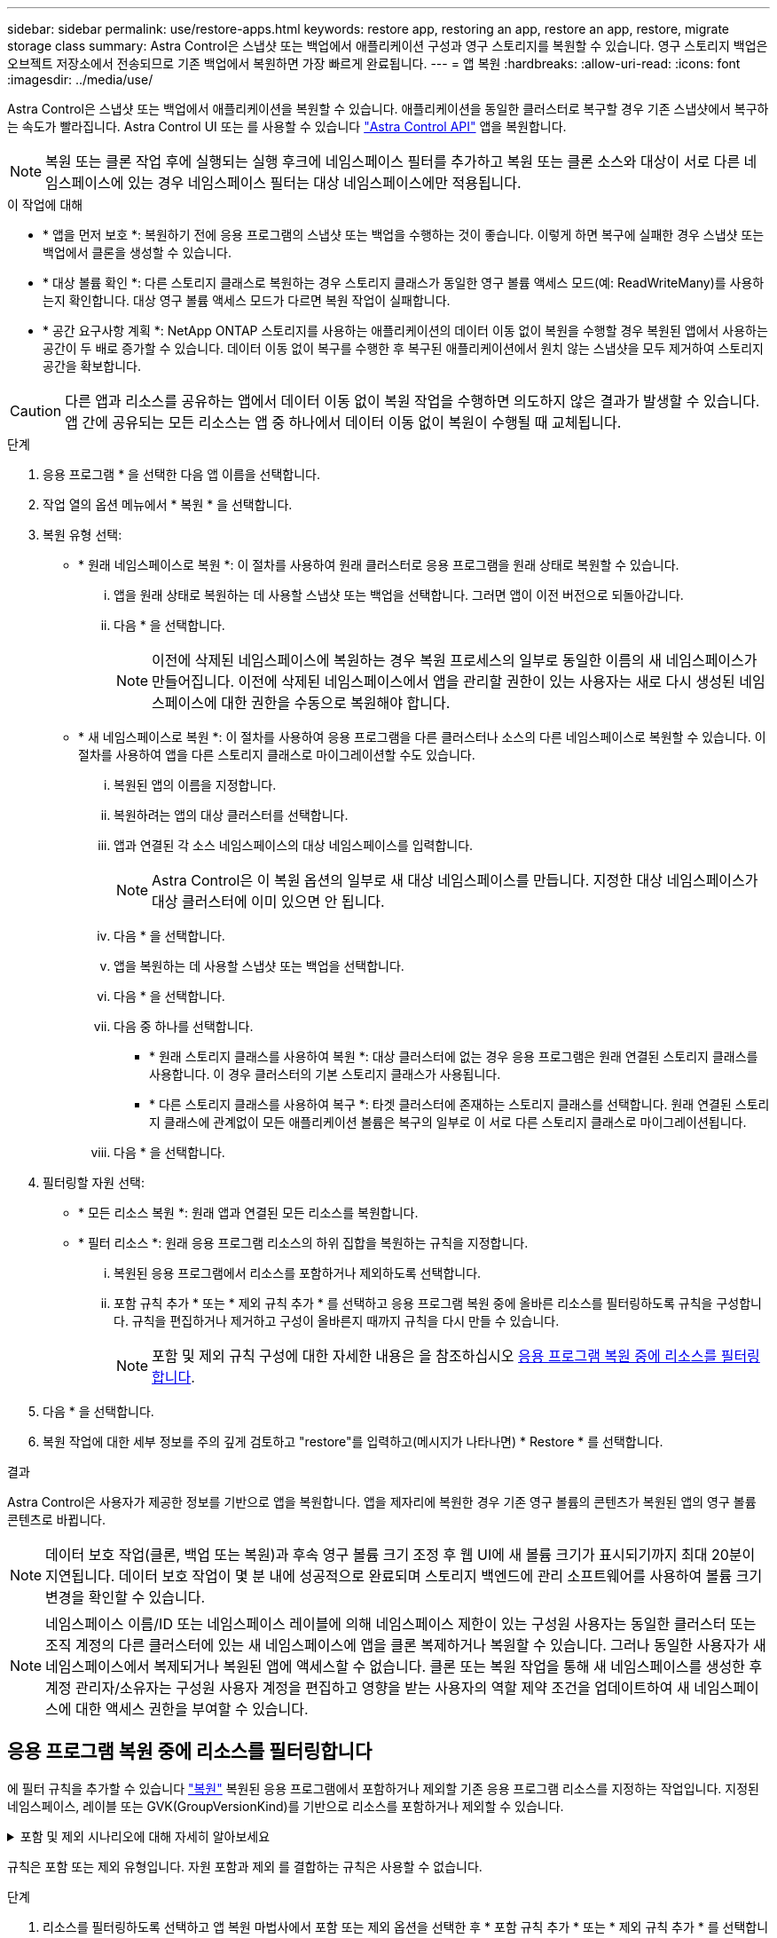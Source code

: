---
sidebar: sidebar 
permalink: use/restore-apps.html 
keywords: restore app, restoring an app, restore an app, restore, migrate storage class 
summary: Astra Control은 스냅샷 또는 백업에서 애플리케이션 구성과 영구 스토리지를 복원할 수 있습니다. 영구 스토리지 백업은 오브젝트 저장소에서 전송되므로 기존 백업에서 복원하면 가장 빠르게 완료됩니다. 
---
= 앱 복원
:hardbreaks:
:allow-uri-read: 
:icons: font
:imagesdir: ../media/use/


[role="lead"]
Astra Control은 스냅샷 또는 백업에서 애플리케이션을 복원할 수 있습니다. 애플리케이션을 동일한 클러스터로 복구할 경우 기존 스냅샷에서 복구하는 속도가 빨라집니다. Astra Control UI 또는 를 사용할 수 있습니다 https://docs.netapp.com/us-en/astra-automation/index.html["Astra Control API"^] 앱을 복원합니다.


NOTE: 복원 또는 클론 작업 후에 실행되는 실행 후크에 네임스페이스 필터를 추가하고 복원 또는 클론 소스와 대상이 서로 다른 네임스페이스에 있는 경우 네임스페이스 필터는 대상 네임스페이스에만 적용됩니다.

.이 작업에 대해
* * 앱을 먼저 보호 *: 복원하기 전에 응용 프로그램의 스냅샷 또는 백업을 수행하는 것이 좋습니다. 이렇게 하면 복구에 실패한 경우 스냅샷 또는 백업에서 클론을 생성할 수 있습니다.
* * 대상 볼륨 확인 *: 다른 스토리지 클래스로 복원하는 경우 스토리지 클래스가 동일한 영구 볼륨 액세스 모드(예: ReadWriteMany)를 사용하는지 확인합니다. 대상 영구 볼륨 액세스 모드가 다르면 복원 작업이 실패합니다.
* * 공간 요구사항 계획 *: NetApp ONTAP 스토리지를 사용하는 애플리케이션의 데이터 이동 없이 복원을 수행할 경우 복원된 앱에서 사용하는 공간이 두 배로 증가할 수 있습니다. 데이터 이동 없이 복구를 수행한 후 복구된 애플리케이션에서 원치 않는 스냅샷을 모두 제거하여 스토리지 공간을 확보합니다.


[CAUTION]
====
다른 앱과 리소스를 공유하는 앱에서 데이터 이동 없이 복원 작업을 수행하면 의도하지 않은 결과가 발생할 수 있습니다. 앱 간에 공유되는 모든 리소스는 앱 중 하나에서 데이터 이동 없이 복원이 수행될 때 교체됩니다.

====
.단계
. 응용 프로그램 * 을 선택한 다음 앱 이름을 선택합니다.
. 작업 열의 옵션 메뉴에서 * 복원 * 을 선택합니다.
. 복원 유형 선택:
+
** * 원래 네임스페이스로 복원 *: 이 절차를 사용하여 원래 클러스터로 응용 프로그램을 원래 상태로 복원할 수 있습니다.
+
... 앱을 원래 상태로 복원하는 데 사용할 스냅샷 또는 백업을 선택합니다. 그러면 앱이 이전 버전으로 되돌아갑니다.
... 다음 * 을 선택합니다.
+

NOTE: 이전에 삭제된 네임스페이스에 복원하는 경우 복원 프로세스의 일부로 동일한 이름의 새 네임스페이스가 만들어집니다. 이전에 삭제된 네임스페이스에서 앱을 관리할 권한이 있는 사용자는 새로 다시 생성된 네임스페이스에 대한 권한을 수동으로 복원해야 합니다.



** * 새 네임스페이스로 복원 *: 이 절차를 사용하여 응용 프로그램을 다른 클러스터나 소스의 다른 네임스페이스로 복원할 수 있습니다. 이 절차를 사용하여 앱을 다른 스토리지 클래스로 마이그레이션할 수도 있습니다.
+
... 복원된 앱의 이름을 지정합니다.
... 복원하려는 앱의 대상 클러스터를 선택합니다.
... 앱과 연결된 각 소스 네임스페이스의 대상 네임스페이스를 입력합니다.
+

NOTE: Astra Control은 이 복원 옵션의 일부로 새 대상 네임스페이스를 만듭니다. 지정한 대상 네임스페이스가 대상 클러스터에 이미 있으면 안 됩니다.

... 다음 * 을 선택합니다.
... 앱을 복원하는 데 사용할 스냅샷 또는 백업을 선택합니다.
... 다음 * 을 선택합니다.
... 다음 중 하나를 선택합니다.
+
**** * 원래 스토리지 클래스를 사용하여 복원 *: 대상 클러스터에 없는 경우 응용 프로그램은 원래 연결된 스토리지 클래스를 사용합니다. 이 경우 클러스터의 기본 스토리지 클래스가 사용됩니다.
**** * 다른 스토리지 클래스를 사용하여 복구 *: 타겟 클러스터에 존재하는 스토리지 클래스를 선택합니다. 원래 연결된 스토리지 클래스에 관계없이 모든 애플리케이션 볼륨은 복구의 일부로 이 서로 다른 스토리지 클래스로 마이그레이션됩니다.


... 다음 * 을 선택합니다.




. 필터링할 자원 선택:
+
** * 모든 리소스 복원 *: 원래 앱과 연결된 모든 리소스를 복원합니다.
** * 필터 리소스 *: 원래 응용 프로그램 리소스의 하위 집합을 복원하는 규칙을 지정합니다.
+
... 복원된 응용 프로그램에서 리소스를 포함하거나 제외하도록 선택합니다.
... 포함 규칙 추가 * 또는 * 제외 규칙 추가 * 를 선택하고 응용 프로그램 복원 중에 올바른 리소스를 필터링하도록 규칙을 구성합니다. 규칙을 편집하거나 제거하고 구성이 올바른지 때까지 규칙을 다시 만들 수 있습니다.
+

NOTE: 포함 및 제외 규칙 구성에 대한 자세한 내용은 을 참조하십시오 <<응용 프로그램 복원 중에 리소스를 필터링합니다>>.





. 다음 * 을 선택합니다.
. 복원 작업에 대한 세부 정보를 주의 깊게 검토하고 "restore"를 입력하고(메시지가 나타나면) * Restore * 를 선택합니다.


.결과
Astra Control은 사용자가 제공한 정보를 기반으로 앱을 복원합니다. 앱을 제자리에 복원한 경우 기존 영구 볼륨의 콘텐츠가 복원된 앱의 영구 볼륨 콘텐츠로 바뀝니다.


NOTE: 데이터 보호 작업(클론, 백업 또는 복원)과 후속 영구 볼륨 크기 조정 후 웹 UI에 새 볼륨 크기가 표시되기까지 최대 20분이 지연됩니다. 데이터 보호 작업이 몇 분 내에 성공적으로 완료되며 스토리지 백엔드에 관리 소프트웨어를 사용하여 볼륨 크기 변경을 확인할 수 있습니다.


NOTE: 네임스페이스 이름/ID 또는 네임스페이스 레이블에 의해 네임스페이스 제한이 있는 구성원 사용자는 동일한 클러스터 또는 조직 계정의 다른 클러스터에 있는 새 네임스페이스에 앱을 클론 복제하거나 복원할 수 있습니다. 그러나 동일한 사용자가 새 네임스페이스에서 복제되거나 복원된 앱에 액세스할 수 없습니다. 클론 또는 복원 작업을 통해 새 네임스페이스를 생성한 후 계정 관리자/소유자는 구성원 사용자 계정을 편집하고 영향을 받는 사용자의 역할 제약 조건을 업데이트하여 새 네임스페이스에 대한 액세스 권한을 부여할 수 있습니다.



== 응용 프로그램 복원 중에 리소스를 필터링합니다

에 필터 규칙을 추가할 수 있습니다 link:../use/restore-apps.html["복원"] 복원된 응용 프로그램에서 포함하거나 제외할 기존 응용 프로그램 리소스를 지정하는 작업입니다. 지정된 네임스페이스, 레이블 또는 GVK(GroupVersionKind)를 기반으로 리소스를 포함하거나 제외할 수 있습니다.

.포함 및 제외 시나리오에 대해 자세히 알아보세요
[%collapsible]
====
* * 원본 네임스페이스가 있는 포함 규칙(원본 위치 복원) * 을 선택합니다. 규칙에 정의된 기존 응용 프로그램 리소스는 삭제되며 복구에 사용하는 선택한 스냅숏 또는 백업의 리소스로 대체됩니다. 포함 규칙에 지정하지 않은 모든 리소스는 변경되지 않습니다.
* * 새 네임스페이스가 있는 포함 규칙 선택 *: 이 규칙을 사용하여 복원된 응용 프로그램에서 원하는 특정 리소스를 선택합니다. 포함 규칙에 지정하지 않은 리소스는 복원된 응용 프로그램에 포함되지 않습니다.
* * 원본 네임스페이스가 있는 제외 규칙(원본 위치 복원) * 선택: 제외하도록 지정한 리소스는 복원되지 않고 변경되지 않습니다. 제외하도록 지정하지 않은 리소스는 스냅샷 또는 백업에서 복구됩니다. 해당 StatefulSet 이 필터링된 리소스의 일부인 경우 영구 볼륨의 모든 데이터가 삭제되고 다시 생성됩니다.
* * 새 네임스페이스가 있는 제외 규칙을 선택합니다. * : 규칙을 사용하여 복원된 응용 프로그램에서 제거할 특정 리소스를 선택합니다. 제외하도록 지정하지 않은 리소스는 스냅샷 또는 백업에서 복구됩니다.


====
규칙은 포함 또는 제외 유형입니다. 자원 포함과 제외 를 결합하는 규칙은 사용할 수 없습니다.

.단계
. 리소스를 필터링하도록 선택하고 앱 복원 마법사에서 포함 또는 제외 옵션을 선택한 후 * 포함 규칙 추가 * 또는 * 제외 규칙 추가 * 를 선택합니다.
+

NOTE: Astra Control에 의해 자동으로 포함되는 클러스터 범위 리소스는 제외할 수 없습니다.

. 필터 규칙 구성:
+

NOTE: 적어도 하나의 네임스페이스, 레이블 또는 GVK를 지정해야 합니다. 필터 규칙을 적용한 후 유지하는 리소스가 복원된 응용 프로그램을 양호한 상태로 유지하는 데 충분한지 확인합니다.

+
.. 규칙의 특정 네임스페이스를 선택합니다. 선택하지 않으면 모든 네임스페이스가 필터에 사용됩니다.
+

NOTE: 응용 프로그램에 원래 여러 네임스페이스가 포함되어 있고 이를 새 네임스페이스로 복원하면 리소스에 포함되지 않은 네임스페이스도 모두 만들어집니다.

.. (선택 사항) 리소스 이름을 입력합니다.
.. (선택 사항) * 라벨 선택기 *: 포함 https://kubernetes.io/docs/concepts/overview/working-with-objects/labels/#label-selectors["라벨 선택기"^] 규칙에 추가합니다. 레이블 선택기는 선택한 레이블과 일치하는 자원만 필터링하는 데 사용됩니다.
.. (선택 사항) 추가 필터링 옵션을 사용하려면 GVK(GroupVersionKind) SET * 를 선택하여 리소스 * 를 필터링합니다.
+

NOTE: GVK 필터를 사용하는 경우 버전 및 종류를 지정해야 합니다.

+
... (선택 사항) * Group *: 드롭다운 목록에서 Kubernetes API 그룹을 선택합니다.
... * Kind *: 드롭다운 목록에서 필터에 사용할 Kubernetes 리소스 유형에 대한 오브젝트 스키마를 선택합니다.
... * 버전 *: Kubernetes API 버전을 선택합니다.




. 항목에 따라 만들어진 규칙을 검토합니다.
. 추가 * 를 선택합니다.
+

TIP: 원하는 만큼 리소스 포함 및 제외 규칙을 만들 수 있습니다. 작업을 시작하기 전에 복원 애플리케이션 요약에 규칙이 나타납니다.


